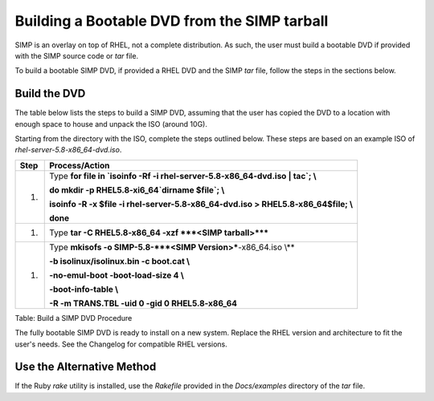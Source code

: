 Building a Bootable DVD from the SIMP tarball
=============================================

SIMP is an overlay on top of RHEL, not a complete distribution. As such,
the user must build a bootable DVD if provided with the SIMP source code
or *tar* file.

To build a bootable SIMP DVD, if provided a RHEL DVD and the SIMP *tar*
file, follow the steps in the sections below.

Build the DVD
-------------

The table below lists the steps to build a SIMP DVD, assuming that the
user has copied the DVD to a location with enough space to house and
unpack the ISO (around 10G).

Starting from the directory with the ISO, complete the steps outlined
below. These steps are based on an example ISO of
*rhel-server-5.8-x86\_64-dvd.iso*.

+--------+-----------------------------------------------------------------------------------------+
| Step   | Process/Action                                                                          |
+========+=========================================================================================+
| 1.     | Type **for file in \`isoinfo -Rf -i rhel-server-5.8-x86\_64-dvd.iso \| tac\`; \\**      |
|        |                                                                                         |
|        | **do mkdir -p RHEL5.8-xi6\_64\`dirname $file\`; \\**                                    |
|        |                                                                                         |
|        | **isoinfo -R -x $file -i rhel-server-5.8-x86\_64-dvd.iso > RHEL5.8-x86\_64$file; \\**   |
|        |                                                                                         |
|        | **done**                                                                                |
+--------+-----------------------------------------------------------------------------------------+
| 1.     | Type **tar -C RHEL5.8-x86\_64 -xzf ***<SIMP tarball>*****                               |
+--------+-----------------------------------------------------------------------------------------+
| 1.     | Type **mkisofs -o SIMP-5.8-\ ***<SIMP Version>***-x86\_64.iso \\**                      |
|        |                                                                                         |
|        | **-b isolinux/isolinux.bin -c boot.cat \\**                                             |
|        |                                                                                         |
|        | **-no-emul-boot -boot-load-size 4 \\**                                                  |
|        |                                                                                         |
|        | **-boot-info-table \\**                                                                 |
|        |                                                                                         |
|        | **-R -m TRANS.TBL -uid 0 -gid 0 RHEL5.8-x86\_64**                                       |
+--------+-----------------------------------------------------------------------------------------+

Table: Build a SIMP DVD Procedure

The fully bootable SIMP DVD is ready to install on a new system. Replace
the RHEL version and architecture to fit the user's needs. See the
Changelog for compatible RHEL versions.

Use the Alternative Method
--------------------------

If the Ruby *rake* utility is installed, use the *Rakefile* provided in
the *Docs/examples* directory of the *tar* file.

